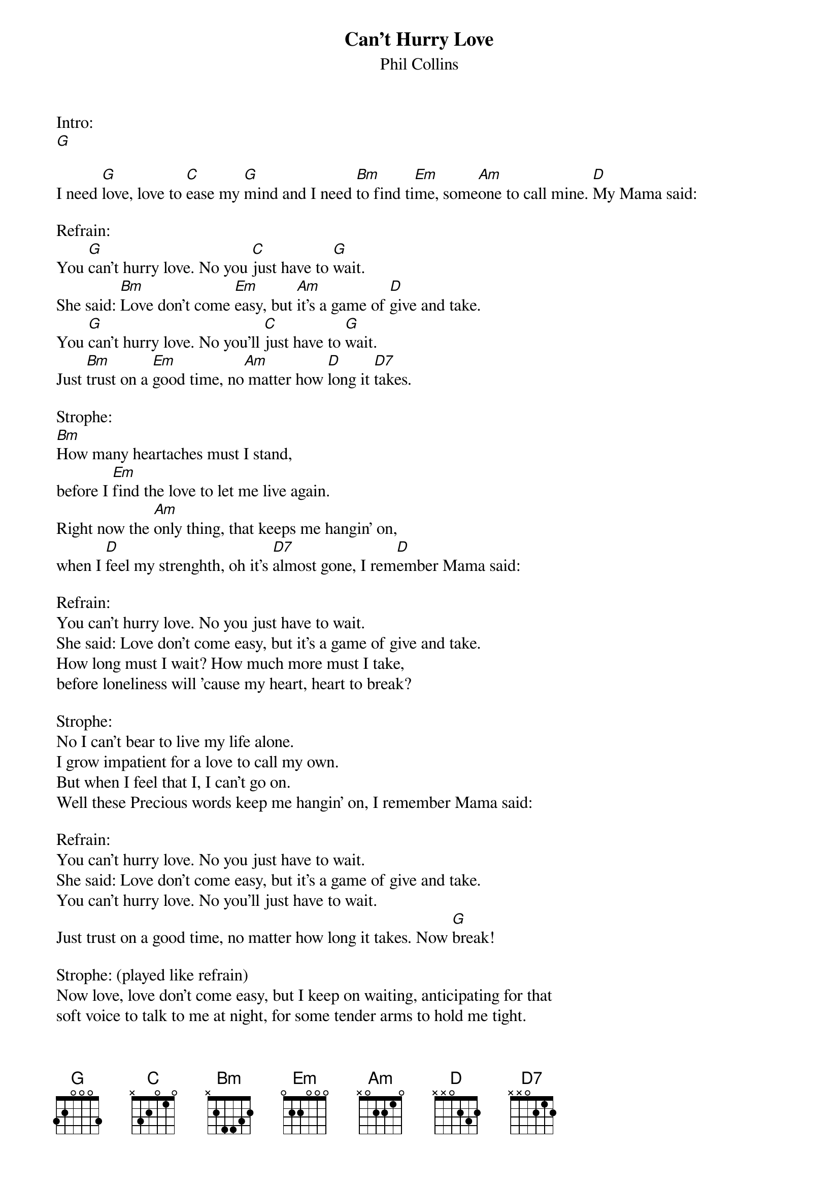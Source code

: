 {t:Can't Hurry Love}
{st:Phil Collins}

Intro:
[G]

I need [G]love, love to [C]ease my [G]mind and I need [Bm]to find ti[Em]me, some[Am]one to call mine. [D]My Mama said:

Refrain:
You [G]can't hurry love. No you [C]just have to [G]wait.
She said: [Bm]Love don't come [Em]easy, but [Am]it's a game of [D]give and take.
You [G]can't hurry love. No you'll [C]just have to [G]wait.
Just [Bm]trust on a [Em]good time, no[Am] matter how [D]long it [D7]takes.

Strophe:
[Bm]How many heartaches must I stand,
before I [Em]find the love to let me live again.
Right now the [Am]only thing, that keeps me hangin' on,
when I [D]feel my strenghth, oh it's [D7]almost gone, I rem[D]ember Mama said:

Refrain:
You can't hurry love. No you just have to wait.
She said: Love don't come easy, but it's a game of give and take.
How long must I wait? How much more must I take,
before loneliness will 'cause my heart, heart to break?

Strophe:
No I can't bear to live my life alone.
I grow impatient for a love to call my own.
But when I feel that I, I can't go on.
Well these Precious words keep me hangin' on, I remember Mama said:

Refrain:
You can't hurry love. No you just have to wait.
She said: Love don't come easy, but it's a game of give and take.
You can't hurry love. No you'll just have to wait.
Just trust on a good time, no matter how long it takes. Now [G]break!

Strophe: (played like refrain)
Now love, love don't come easy, but I keep on waiting, anticipating for that
soft voice to talk to me at night, for some tender arms to hold me tight.
I keep waiting, oh 'til that say, but it ain't easy, no, you know it ain't easy. My Mama said:

Refrain:
You can't hurry love. No you just have to wait.
She said: Love don't come easy, but it's a game of give and take.
You can't hurry love. No you'll just have to wait.
Just trust on a good time, no matter how long it takes.
